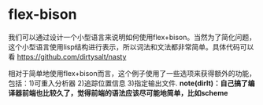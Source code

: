 * flex-bison
我们可以通过设计一个小型语言来说明如何使用flex+bison。当然为了简化问题，这个小型语言使用lisp结构进行表示，所以词法和文法都非常简单。具体代码可以看 https://github.com/dirtysalt/nasty

相对于简单地使用flex+bison而言，这个例子使用了一些选项来获得额外的功能，包括：1)可重入分析器 2)追踪位置信息 3)指定输出文件. *note(dirlt)：自己搞了编译器前端也比较久了，觉得前端的语法应该尽可能地简单，比如scheme*
